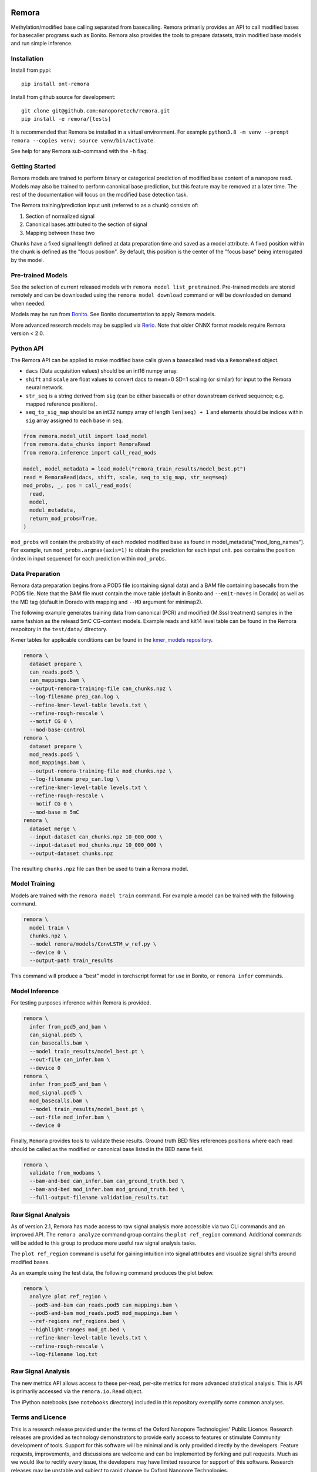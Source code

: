 .. image:: /ONT_logo.png
  :width: 800
  :alt: [Oxford Nanopore Technologies]
  :target: https://nanoporetech.com/

Remora
""""""

Methylation/modified base calling separated from basecalling.
Remora primarily provides an API to call modified bases for basecaller programs such as Bonito.
Remora also provides the tools to prepare datasets, train modified base models and run simple inference.

Installation
------------

Install from pypi:

::

   pip install ont-remora

Install from github source for development:

::

   git clone git@github.com:nanoporetech/remora.git
   pip install -e remora/[tests]

It is recommended that Remora be installed in a virtual environment.
For example ``python3.8 -m venv --prompt remora --copies venv; source venv/bin/activate``.

See help for any Remora sub-command with the ``-h`` flag.

Getting Started
---------------

Remora models are trained to perform binary or categorical prediction of modified base content of a nanopore read.
Models may also be trained to perform canonical base prediction, but this feature may be removed at a later time.
The rest of the documentation will focus on the modified base detection task.

The Remora training/prediction input unit (referred to as a chunk) consists of:

1. Section of normalized signal
2. Canonical bases attributed to the section of signal
3. Mapping between these two

Chunks have a fixed signal length defined at data preparation time and saved as a model attribute.
A fixed position within the chunk is defined as the "focus position".
By default, this position is the center of the "focus base" being interrogated by the model.

Pre-trained Models
------------------

See the selection of current released models with ``remora model list_pretrained``.
Pre-trained models are stored remotely and can be downloaded using the ``remora model download`` command or will be downloaded on demand when needed.

Models may be run from `Bonito <https://github.com/nanoporetech/bonito>`_.
See Bonito documentation to apply Remora models.

More advanced research models may be supplied via `Rerio <https://github.com/nanoporetech/rerio>`_.
Note that older ONNX format models require Remora version < 2.0.

Python API
----------

The Remora API can be applied to make modified base calls given a basecalled read via a ``RemoraRead`` object.

* ``dacs`` (Data acquisition values) should be an int16 numpy array.
* ``shift`` and ``scale`` are float values to convert dacs to mean=0 SD=1 scaling (or similar) for input to the Remora neural network.
* ``str_seq`` is a string derived from ``sig`` (can be either basecalls or other downstream derived sequence; e.g. mapped reference positions).
* ``seq_to_sig_map`` should be an int32 numpy array of length ``len(seq) + 1`` and elements should be indices within ``sig`` array assigned to each base in ``seq``.

.. code-block:: python

  from remora.model_util import load_model
  from remora.data_chunks import RemoraRead
  from remora.inference import call_read_mods

  model, model_metadata = load_model("remora_train_results/model_best.pt")
  read = RemoraRead(dacs, shift, scale, seq_to_sig_map, str_seq=seq)
  mod_probs, _, pos = call_read_mods(
    read,
    model,
    model_metadata,
    return_mod_probs=True,
  )

``mod_probs`` will contain the probability of each modeled modified base as found in model_metadata["mod_long_names"].
For example, run ``mod_probs.argmax(axis=1)`` to obtain the prediction for each input unit.
``pos`` contains the position (index in input sequence) for each prediction within ``mod_probs``.

Data Preparation
----------------

Remora data preparation begins from a POD5 file (containing signal data) and a BAM file containing basecalls from the POD5 file.
Note that the BAM file must contain the move table (default in Bonito and ``--emit-moves`` in Dorado) as well as the MD tag (default in Dorado with mapping and ``--MD`` argument for minimap2).

The following example generates training data from canonical (PCR) and modified (M.SssI treatment) samples in the same fashion as the releasd 5mC CG-context models.
Example reads and kit14 level table can be found in the Remora respoitory in the  ``test/data/`` directory.

K-mer tables for applicable conditions can be found in the `kmer_models repository <https://github.com/nanoporetech/kmer_models>`_.

.. code-block:: bash

  remora \
    dataset prepare \
    can_reads.pod5 \
    can_mappings.bam \
    --output-remora-training-file can_chunks.npz \
    --log-filename prep_can.log \
    --refine-kmer-level-table levels.txt \
    --refine-rough-rescale \
    --motif CG 0 \
    --mod-base-control
  remora \
    dataset prepare \
    mod_reads.pod5 \
    mod_mappings.bam \
    --output-remora-training-file mod_chunks.npz \
    --log-filename prep_can.log \
    --refine-kmer-level-table levels.txt \
    --refine-rough-rescale \
    --motif CG 0 \
    --mod-base m 5mC
  remora \
    dataset merge \
    --input-dataset can_chunks.npz 10_000_000 \
    --input-dataset mod_chunks.npz 10_000_000 \
    --output-dataset chunks.npz

The resulting ``chunks.npz`` file can then be used to train a Remora model.

Model Training
--------------

Models are trained with the ``remora model train`` command.
For example a model can be trained with the following command.

.. code-block:: bash

  remora \
    model train \
    chunks.npz \
    --model remora/models/ConvLSTM_w_ref.py \
    --device 0 \
    --output-path train_results

This command will produce a "best" model in torchscript format for use in Bonito, or ``remora infer`` commands.

Model Inference
---------------

For testing purposes inference within Remora is provided.

.. code-block:: bash

  remora \
    infer from_pod5_and_bam \
    can_signal.pod5 \
    can_basecalls.bam \
    --model train_results/model_best.pt \
    --out-file can_infer.bam \
    --device 0
  remora \
    infer from_pod5_and_bam \
    mod_signal.pod5 \
    mod_basecalls.bam \
    --model train_results/model_best.pt \
    --out-file mod_infer.bam \
    --device 0

Finally, ``Remora`` provides tools to validate these results.
Ground truth BED files references positions where each read should be called as the modified or canonical base listed in the BED name field.

.. code-block:: bash

  remora \
    validate from_modbams \
    --bam-and-bed can_infer.bam can_ground_truth.bed \
    --bam-and-bed mod_infer.bam mod_ground_truth.bed \
    --full-output-filename validation_results.txt

Raw Signal Analysis
-------------------

As of version 2.1, Remora has made access to raw signal analysis more accessible via two CLI commands and an improved API.
The ``remora analyze`` command group contains the ``plot ref_region`` command.
Additional commands will be added to this group to produce more useful raw signal analysis tasks.

The ``plot ref_region`` command is useful for gaining intuition into signal attributes and visualize signal shifts around modified bases.

As an example using the test data, the following command produces the plot below.

.. code-block:: bash

  remora \
    analyze plot ref_region \
    --pod5-and-bam can_reads.pod5 can_mappings.bam \
    --pod5-and-bam mod_reads.pod5 mod_mappings.bam \
    --ref-regions ref_regions.bed \
    --highlight-ranges mod_gt.bed \
    --refine-kmer-level-table levels.txt \
    --refine-rough-rescale \
    --log-filename log.txt

.. image:: images/plot_ref_region_fwd.png
   :width: 600
   :alt: Plot reference region image (forward strand)

.. image:: images/plot_ref_region_rev.png
   :width: 600
   :alt: Plot reference region image (reverse strand)

Raw Signal Analysis
-------------------

The new metrics API allows access to these per-read, per-site metrics for more advanced statistical analysis.
This is API is primarily accessed via the ``remora.io.Read`` object.

The iPython notebooks (see ``notebooks`` directory) included in this repository exemplify some common analyses.

Terms and Licence
-----------------

This is a research release provided under the terms of the Oxford Nanopore Technologies' Public Licence.
Research releases are provided as technology demonstrators to provide early access to features or stimulate Community development of tools.
Support for this software will be minimal and is only provided directly by the developers. Feature requests, improvements, and discussions are welcome and can be implemented by forking and pull requests.
Much as we would like to rectify every issue, the developers may have limited resource for support of this software.
Research releases may be unstable and subject to rapid change by Oxford Nanopore Technologies.

© 2021 Oxford Nanopore Technologies Ltd.
Remora is distributed under the terms of the Oxford Nanopore Technologies' Public Licence.

Research Release
----------------

Research releases are provided as technology demonstrators to provide early access to features or stimulate Community development of tools. Support for this software will be minimal and is only provided directly by the developers. Feature requests, improvements, and discussions are welcome and can be implemented by forking and pull requests. However much as we would like to rectify every issue and piece of feedback users may have, the developers may have limited resource for support of this software. Research releases may be unstable and subject to rapid iteration by Oxford Nanopore Technologies.
